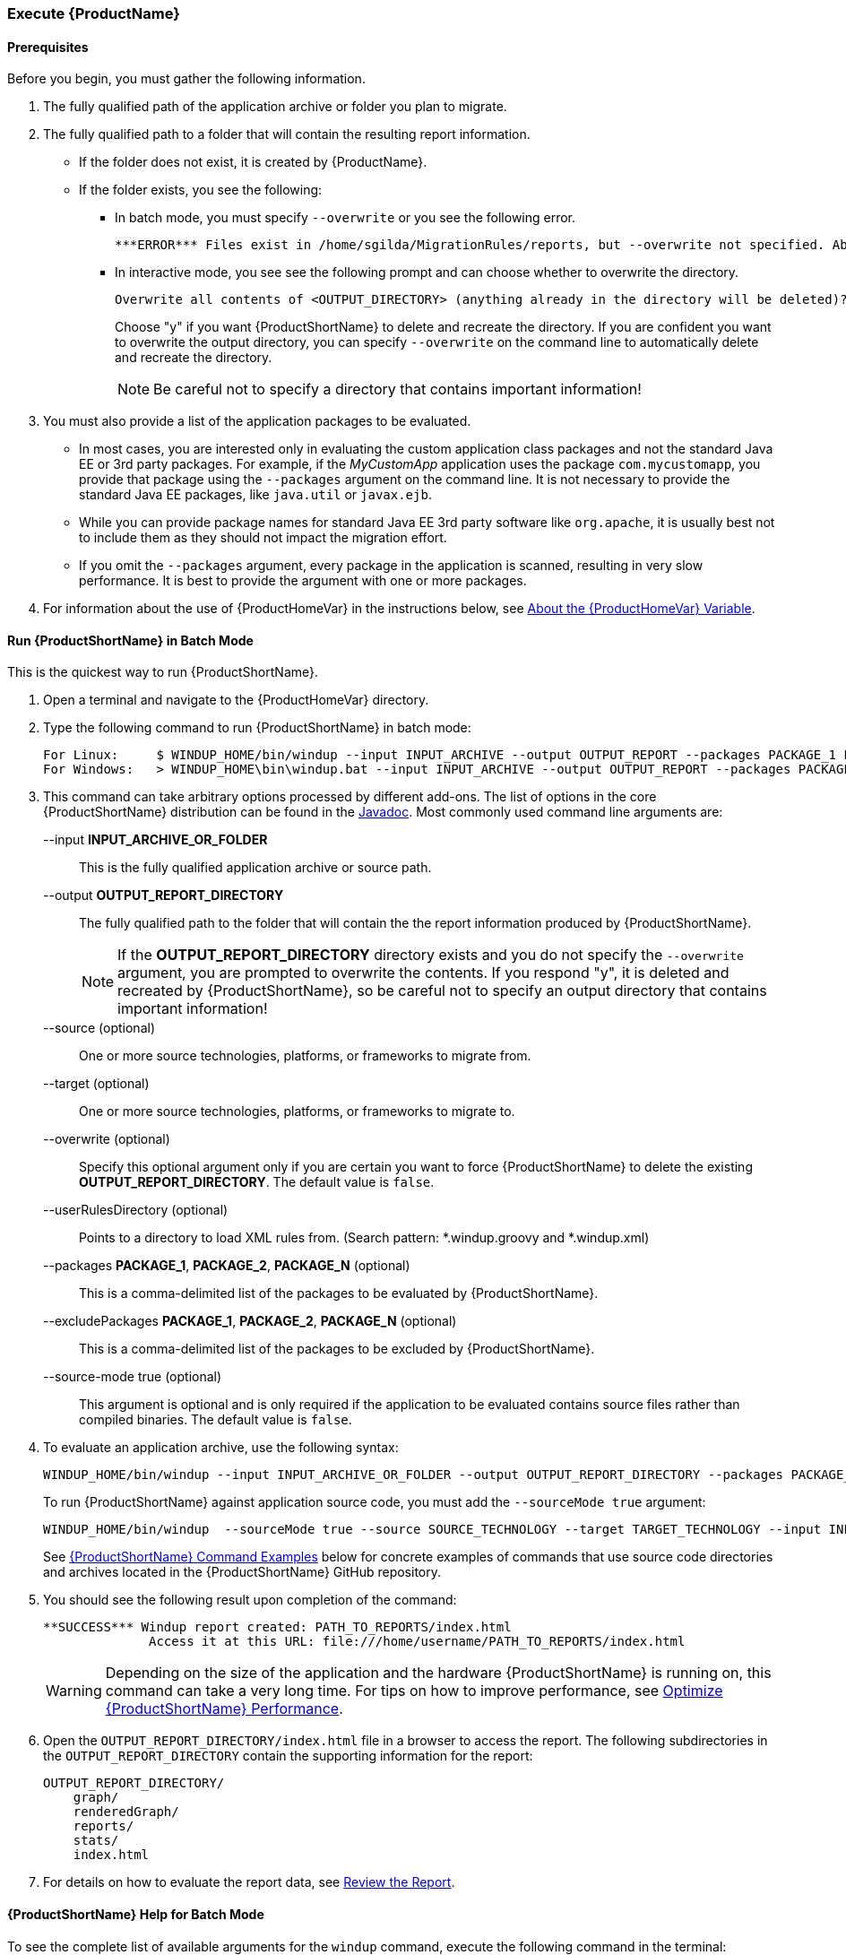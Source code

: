 

 

[[Execute]]
=== Execute {ProductName}

==== Prerequisites

Before you begin, you must gather the following information.

. The fully qualified path of the application archive or folder you plan to migrate. 
. The fully qualified path to a folder that will contain the resulting report information.

* If the folder does not exist, it is created by {ProductName}. 
* If the folder exists, you see the following:

** In batch mode, you must specify `--overwrite` or you see the following error. 

    ***ERROR*** Files exist in /home/sgilda/MigrationRules/reports, but --overwrite not specified. Aborting!

** In interactive mode, you see see the following prompt and can choose whether to overwrite the directory.

    Overwrite all contents of <OUTPUT_DIRECTORY> (anything already in the directory will be deleted)? [y/N] 
+
Choose "y" if you want {ProductShortName} to delete and recreate the directory. If you are confident you want to overwrite the output directory, you can specify `--overwrite` on the command line to automatically delete and recreate the directory. 
+
NOTE: Be careful not to specify a directory that contains important information!

. You must also provide a list of the application packages to be evaluated. 

* In most cases, you are interested only in evaluating the custom application class packages and not the standard Java EE or 3rd party packages. For example, if the _MyCustomApp_ application uses the package `com.mycustomapp`, you provide that package using the `--packages` argument on the command line. It is not necessary to provide the standard Java EE packages, like `java.util` or `javax.ejb`. 
* While you can provide package names for standard Java EE 3rd party software like `org.apache`, it is usually best not to include them as they should not impact the migration effort.
* If you omit the `--packages` argument, every package in the application is scanned, resulting in very slow performance. It is best to provide the argument with one or more packages.

. For information about the use of {ProductHomeVar} in the instructions below, see xref:About-the-HOME-Variable[About the {ProductHomeVar} Variable].

==== Run {ProductShortName} in Batch Mode 

This is the quickest way to run {ProductShortName}.

. Open a terminal and navigate to the {ProductHomeVar} directory. 
. Type the following command to run {ProductShortName} in batch mode:
+
---------------------------------------------------------------------------
For Linux:     $ WINDUP_HOME/bin/windup --input INPUT_ARCHIVE --output OUTPUT_REPORT --packages PACKAGE_1 PACKAGE_2 PACKAGE_N
For Windows:   > WINDUP_HOME\bin\windup.bat --input INPUT_ARCHIVE --output OUTPUT_REPORT --packages PACKAGE_1 PACKAGE_2 PACKAGE_N
---------------------------------------------------------------------------

. This command can take arbitrary options processed by different add-ons. The list of options in the core {ProductShortName} distribution can be found in the http://windup.github.io/windup/docs/latest/javadoc/org/jboss/windup/config/ConfigurationOption.html[Javadoc]. Most commonly used command line arguments are:

+
--input *INPUT_ARCHIVE_OR_FOLDER*:: This is the fully qualified application archive or source path.
+
--output *OUTPUT_REPORT_DIRECTORY*:: The fully qualified path to the folder that will contain the the report information produced by {ProductShortName}.
+
NOTE: If the *OUTPUT_REPORT_DIRECTORY* directory exists and you do not specify the `--overwrite` argument, you are prompted to overwrite the contents. If you respond "y", it is deleted and recreated by {ProductShortName}, so be careful not to specify an output directory that contains important information!
+
--source (optional):: One or more source technologies, platforms, or frameworks to migrate from.
+
--target (optional):: One or more source technologies, platforms, or frameworks to migrate to.
+
--overwrite (optional):: Specify this optional argument only if you are certain you want to force {ProductShortName} to delete the existing *OUTPUT_REPORT_DIRECTORY*. The default value is `false`.
+
--userRulesDirectory (optional):: Points to a directory to load XML rules from. (Search pattern: *.windup.groovy and *.windup.xml)
+
--packages *PACKAGE_1*, *PACKAGE_2*, *PACKAGE_N* (optional):: This is a comma-delimited list of the packages to be evaluated by {ProductShortName}.
+
--excludePackages *PACKAGE_1*, *PACKAGE_2*, *PACKAGE_N* (optional):: This is a comma-delimited list of the packages to be excluded by {ProductShortName}.
+
--source-mode true (optional):: This argument is optional and is only required if the application to be evaluated contains source files rather than compiled binaries. The default value is `false`.

. To evaluate an application archive, use the following syntax:
+
---------------------------------------------------------------------------
WINDUP_HOME/bin/windup --input INPUT_ARCHIVE_OR_FOLDER --output OUTPUT_REPORT_DIRECTORY --packages PACKAGE_1 PACKAGE_2 PACKAGE_N 
---------------------------------------------------------------------------
+
To run {ProductShortName} against application source code, you must add the `--sourceMode true` argument:
+
---------------------------------------------------------------------------
WINDUP_HOME/bin/windup  --sourceMode true --source SOURCE_TECHNOLOGY --target TARGET_TECHNOLOGY --input INPUT_ARCHIVE_OR_FOLDER --output OUTPUT_REPORT_DIRECTORY --packages PACKAGE_1 PACKAGE_2 PACKAGE_N 
---------------------------------------------------------------------------
+
See xref:command-examples[{ProductShortName} Command Examples] below for concrete examples of commands that use source code directories and archives located in the {ProductShortName} GitHub repository.

. You should see the following result upon completion of the command:
+
--------
**SUCCESS*** Windup report created: PATH_TO_REPORTS/index.html
              Access it at this URL: file:///home/username/PATH_TO_REPORTS/index.html
--------
+
WARNING: Depending on the size of the application and the hardware {ProductShortName} is running on, this command can take a very long time. For tips on how to improve performance, see xref:Optimize-Performance[Optimize {ProductShortName} Performance].

.  Open the `OUTPUT_REPORT_DIRECTORY/index.html` file in a browser to access the report.
The following subdirectories in the `OUTPUT_REPORT_DIRECTORY` contain the supporting information for the report:

        OUTPUT_REPORT_DIRECTORY/
            graph/
            renderedGraph/
            reports/
            stats/
            index.html

. For details on how to evaluate the report data, see xref:Review-the-Report[Review the Report].


==== {ProductShortName} Help for Batch Mode

To see the complete list of available arguments for the `windup` command, execute the following command in the terminal:

    WINDUP_HOME/bin/windup --help

==== Start {ProductShortName} in Interactive Mode

{ProductShortName} can also be run in interactive mode. This mode offers tab completion, which is useful if you need assistance with valid argument values, for example, valid `--source` or `--target` technologies. 

. Open a terminal and navigate to the {ProductHomeVar}/bin directory

. Type the following command to start {ProductShortName}:
+
---------------------------------------------------------------------------
For Linux:    WINDUP_HOME/bin $ ./windup
For Windows:  C:\WINDUP_HOME\bin> windup
---------------------------------------------------------------------------

. You are presented with the following prompt.
+
---------------------------------------------------------------------------
Using Windup at WINDUP_HOME

 _       ___           __          
| |     / (_)___  ____/ /_  ______ 
| | /| / / / __ \/ __  / / / / __ \
| |/ |/ / / / / / /_/ / /_/ / /_/ /
|__/|__/_/_/ /_/\__,_/\__,_/ .___/ 
                          /_/      

JBoss Windup, version [ 2.2.0.Final ] - JBoss, by Red Hat, Inc. [ http://windup.jboss.org ]

[windup-distribution-2.2.0.Final]$ 
---------------------------------------------------------------------------

. The command to run {ProductShortName} is `windup-migrate-app`. It uses the same arguments as batch mode. If you are unsure of valid arguement values, hit the `tab` a few times to see what is available.

. To evaluate an application archive, use the following syntax:
+
---------------------------------------------------------------------------
windup-migrate-app --input INPUT_ARCHIVE_OR_FOLDER --output OUTPUT_REPORT_DIRECTORY -source SOURCE_TECHNOLOGY --target TARGET_TECHNOLOGY--packages PACKAGE_1 PACKAGE_2 PACKAGE_N 
---------------------------------------------------------------------------
+
To run {ProductShortName} against application source code, you must add the `--sourceMode true` argument:
+
---------------------------------------------------------------------------
windup-migrate-app --sourceMode true --input INPUT_ARCHIVE_OR_FOLDER --output OUTPUT_REPORT_DIRECTORY -source SOURCE_TECHNOLOGY --target TARGET_TECHNOLOGY --packages PACKAGE_1 PACKAGE_2 PACKAGE_N 
---------------------------------------------------------------------------

. You should see the following result upon completion of the command:
+
--------
***SUCCESS*** Windup execution successful!
--------
+
WARNING: Depending on the size of the application and the hardware {ProductShortName} is running on, this command can take a very long time. For tips on how to improve performance, see xref:Optimize-Performance[Optimize {ProductShortName} Performance].

. To exit {ProductShortName}, type:
+
--------
exit
--------

.  Review the report as described for batch mode.

==== {ProductShortName} Help for Interactive Mode

To see the complete list of available arguments for the `windup-migrate-app` command, execute the following command at the {ProductShortName} prompt:

    man windup-migrate-app

[[command-examples]]
==== Command Examples

The following batch mode examples report against applications located in the {ProductShortName} source https://github.com/windup/windup/tree/master/test-files[test-files] directory. The same arguments can be used to run the commands interactively in {ProductShortName} using the `windup-migrate-app` command.

===== Source Code Example

The following command runs against the https://github.com/windup/windup/tree/master/test-files/seam-booking-5.2[seam-booking-5.2] application source code. It evaluates all `org.jboss.seam` packages and creates a folder named 'seam-booking-report' in the `/home/username/windup-reports/` directory to contain the reporting output.

   WINDUP_HOME/bin/windup --sourceMode true --input /home/username/windup-source/test-files/seam-booking-5.2/ --output /home/username/windup-reports/seam-booking-report --source eap4,eap5 --target eap6 --packages org.jboss.seam

===== Archive Example

The following command runs against the https://github.com/windup/windup/blob/master/test-files/jee-example-app-1.0.0.ear[jee-example-app-1.0.0.ear] EAR archive. It evaluates all `com.acme` and `org.apache` packages and creates a folder named 'jee-example-app-1.0.0.ear-report' in the `/home/username/windup-reports/` directory to contain the reporting output.

    WINDUP_HOME/bin/windup  --input /home/username/windup-source/test-files/jee-example-app-1.0.0.ear/ --output /home/username/windup-reports/jee-example-app-1.0.0.ear-report --source eap4,eap5 --target eap6 --packages com.acme org.apache


===== {ProductShortName} Quickstart Examples

For more concrete examples, see the {ProductShortName} quickstarts located on GitHub here: https://github.com/windup/windup-quickstarts. If you prefer, you can download the https://github.com/windup/windup-quickstarts/releases/[latest release] ZIP or TAR  distribution of the quickstarts.

The quickstarts provide examples of Java-based and XML-based rules you can run and test using {ProductShortName}. The README instructions provide a step-by-step guide to run the quickstart example. You can also look through the code examples and use them as a starting point for creating your own rules.

